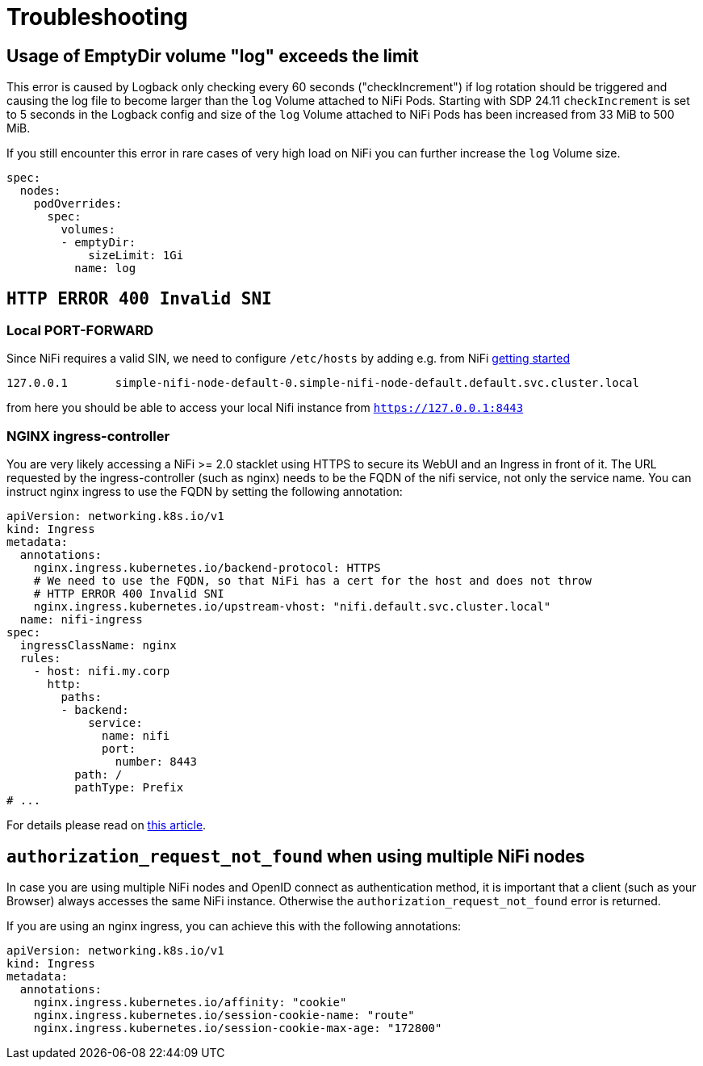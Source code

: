 = Troubleshooting

== Usage of EmptyDir volume "log" exceeds the limit

This error is caused by Logback only checking every 60 seconds ("checkIncrement") if log rotation should be triggered and causing the log file to become larger than the `log` Volume attached to NiFi Pods.
Starting with SDP 24.11 `checkIncrement` is set to 5 seconds in the Logback config and size of the `log` Volume attached to NiFi Pods has been increased from 33 MiB to 500 MiB.

If you still encounter this error in rare cases of very high load on NiFi you can further increase the `log` Volume size.

[source,yaml]
----
spec:
  nodes:
    podOverrides:
      spec:
        volumes:
        - emptyDir:
            sizeLimit: 1Gi
          name: log
----

== `HTTP ERROR 400 Invalid SNI`

=== Local PORT-FORWARD

Since NiFi requires a valid SIN, we need to configure `/etc/hosts` by adding e.g. from NiFi xref:getting_started/index.adoc[getting started]
[source,text]
----
127.0.0.1       simple-nifi-node-default-0.simple-nifi-node-default.default.svc.cluster.local
----

from here you should be able to access your local Nifi instance from `https://127.0.0.1:8443`

=== NGINX ingress-controller

You are very likely accessing a NiFi >= 2.0 stacklet using HTTPS to secure its WebUI and an Ingress in front of it.
The URL requested by the ingress-controller (such as nginx) needs to be the FQDN of the nifi service, not only the service name.
You can instruct nginx ingress to use the FQDN by setting the following annotation:

[source,yaml]
----
apiVersion: networking.k8s.io/v1
kind: Ingress
metadata:
  annotations:
    nginx.ingress.kubernetes.io/backend-protocol: HTTPS
    # We need to use the FQDN, so that NiFi has a cert for the host and does not throw
    # HTTP ERROR 400 Invalid SNI
    nginx.ingress.kubernetes.io/upstream-vhost: "nifi.default.svc.cluster.local"
  name: nifi-ingress
spec:
  ingressClassName: nginx
  rules:
    - host: nifi.my.corp
      http:
        paths:
        - backend:
            service:
              name: nifi
              port:
                number: 8443
          path: /
          pathType: Prefix
# ...
----

For details please read on https://medium.com/@chnzhoujun/how-to-resolve-sni-issue-when-upgrading-to-nifi-2-0-907e07d465c5[this article].

== `authorization_request_not_found` when using multiple NiFi nodes

In case you are using multiple NiFi nodes and OpenID connect as authentication method, it is important that a client (such as your Browser) always accesses the same NiFi instance.
Otherwise the `authorization_request_not_found` error is returned.

If you are using an nginx ingress, you can achieve this with the following annotations:

[source,yaml]
----
apiVersion: networking.k8s.io/v1
kind: Ingress
metadata:
  annotations:
    nginx.ingress.kubernetes.io/affinity: "cookie"
    nginx.ingress.kubernetes.io/session-cookie-name: "route"
    nginx.ingress.kubernetes.io/session-cookie-max-age: "172800"
----
